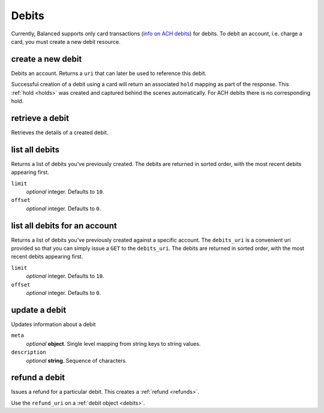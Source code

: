 .. _debits:

Debits
======

Currently, Balanced supports only card transactions (`info on ACH debits`_) for
debits. To debit an account, i.e. charge a card, you must create a new debit
resource.


.. cssclass:: method-section

.. _debits.create:

create a new debit
------------------

.. todo:: debit an account with different cards
.. todo:: debit an owner account

Debits an account. Returns a ``uri`` that  can later be used to reference this
debit.

Successful creation of a debit using a card will return an associated ``hold``
mapping as part of the response. This :ref:`hold <holds>` was created and
captured behind the scenes automatically. For ACH debits there is no
corresponding hold.

.. container:: method-description

  .. dcode:: form debits.create

.. container:: method-examples

  .. dcode:: scenario debit_create


.. cssclass:: method-section

retrieve a debit
----------------

Retrieves the details of a created debit.

.. container:: method-description

  .. no request

.. container:: method-examples

  .. dcode:: scenario debit_show


.. cssclass:: method-section

list all debits
---------------

Returns a list of debits you've previously created. The debits are returned
in sorted order, with the most recent debits appearing first.

.. container:: method-description

  ``limit``
      *optional* integer. Defaults to ``10``.

  ``offset``
      *optional* integer. Defaults to ``0``.

.. container:: method-examples

  .. dcode:: scenario debit_list


.. cssclass:: method-section

list all debits for an account
------------------------------

Returns a list of debits you've previously created against a specific account.
The ``debits_uri`` is a convenient uri provided so that you can simply issue
a ``GET`` to the ``debits_uri``. The debits are returned in sorted order,
with the most recent debits appearing first.

.. container:: method-description

  ``limit``
      *optional* integer. Defaults to ``10``.

  ``offset``
      *optional* integer. Defaults to ``0``.

.. container:: method-examples

  .. dcode:: scenario debit_account_list


.. cssclass:: method-section

update a debit
--------------

Updates information about a debit

.. container:: method-description

  ``meta``
      *optional* **object**. Single level mapping from string keys to string values.

  ``description``
      *optional* **string**. Sequence of characters.


.. container:: method-examples

  .. dcode:: scenario debit_update


.. cssclass:: method-section

refund a debit
--------------

Issues a refund for a particular debit. This creates a :ref:`refund <refunds>`.

.. container:: method-description

   Use the ``refund_uri`` on a :ref:`debit object <debits>`.

.. container:: method-examples

   .. dcode:: scenario debit_refund


.. _info on ACH debits: http://github.com/balanced/balanced-api/issues/2
